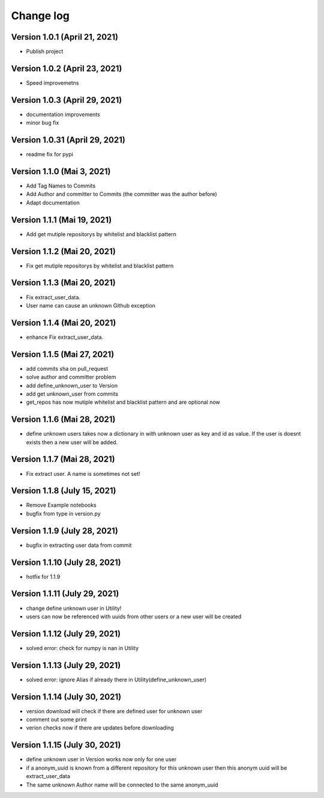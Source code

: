 Change log
==========

Version 1.0.1 (April 21, 2021)
-----------------------------------

* Publish project

Version 1.0.2 (April 23, 2021)
-----------------------------------

* Speed improvemetns

Version 1.0.3 (April 29, 2021)
-----------------------------------

* documentation improvements
* minor bug fix

Version 1.0.31 (April 29, 2021)
-----------------------------------

* readme fix for pypi

Version 1.1.0 (Mai 3, 2021)
-----------------------------------

* Add Tag Names to Commits
* Add Author and committer to Commits (the committer was the author before)
* Adapt documentation


Version 1.1.1 (Mai 19, 2021)
-----------------------------------

* Add get mutiple repositorys by whitelist and blacklist pattern


Version 1.1.2 (Mai 20, 2021)
-----------------------------------

* Fix get mutiple repositorys by whitelist and blacklist pattern

Version 1.1.3 (Mai 20, 2021)
-----------------------------------

* Fix extract_user_data.
* User name can cause an unknown Github exception 

Version 1.1.4 (Mai 20, 2021)
-----------------------------------

* enhance Fix extract_user_data.

Version 1.1.5 (Mai 27, 2021)
-----------------------------------

* add commits sha on pull_request
* solve author and committer problem
* add define_unknown_user to Version
* add get unknown_user from commits
* get_repos has now mutiple whitelist and blacklist pattern and are optional now


Version 1.1.6 (Mai 28, 2021)
-----------------------------------

* define unknown users takes now a dictionary in with unknown user as key and id as value. If the user is doesnt exists then a new user will be added.

Version 1.1.7 (Mai 28, 2021)
-----------------------------------

* Fix extract user. A name is sometimes not set!

Version 1.1.8 (July 15, 2021)
-----------------------------------

* Remove Example notebooks
* bugfix from type in version.py


Version 1.1.9 (July 28, 2021)
-----------------------------------

* bugfix in extracting user data from commit

Version 1.1.10 (July 28, 2021)
-----------------------------------

* hotfix for 1.1.9

Version 1.1.11 (July 29, 2021)
-----------------------------------

* change define unknown user in Utility!
* users can now be referenced with uuids from other users or a new user will be created

Version 1.1.12 (July 29, 2021)
-----------------------------------

* solved error: check for numpy is nan in Utility

Version 1.1.13 (July 29, 2021)
-----------------------------------

* solved error: ignore Alias if already there in Utility(define_unknown_user)

Version 1.1.14 (July 30, 2021)
-----------------------------------
* version download will check if there are defined user for unknown user
* comment out some print
* verion checks now if there are updates before downloading

Version 1.1.15 (July 30, 2021)
-----------------------------------
* define unknown user in Version works now only for one user
* if a anonym_uuid is known from a different repository for this unknown user then this anonym uuid will be extract_user_data
* The same unknown Author name will be connected to the same anonym_uuid